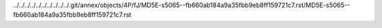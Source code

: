 ../../../../../../../../../../.git/annex/objects/4P/fJ/MD5E-s5065--fb660ab184a9a35fbb9eb8ff159721c7.rst/MD5E-s5065--fb660ab184a9a35fbb9eb8ff159721c7.rst